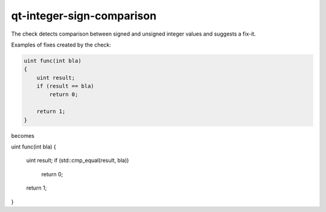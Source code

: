 .. title:: clang-tidy - qt-integer-sign-comparison

qt-integer-sign-comparison
=============================

The check detects comparison between signed and unsigned integer values and suggests a fix-it.

Examples of fixes created by the check:

.. code-block:: c++

    uint func(int bla)
    {
        uint result;
        if (result == bla)
            return 0;

        return 1;
    }

becomes

.. code-block:: c++

uint func(int bla)
{
    uint result;
    if (std::cmp_equal(result, bla))
        return 0;

    return 1;
}
